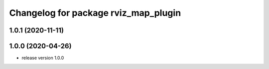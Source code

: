 ^^^^^^^^^^^^^^^^^^^^^^^^^^^^^^^^^^^^^
Changelog for package rviz_map_plugin
^^^^^^^^^^^^^^^^^^^^^^^^^^^^^^^^^^^^^

1.0.1 (2020-11-11)
------------------

1.0.0 (2020-04-26)
------------------
* release version 1.0.0
